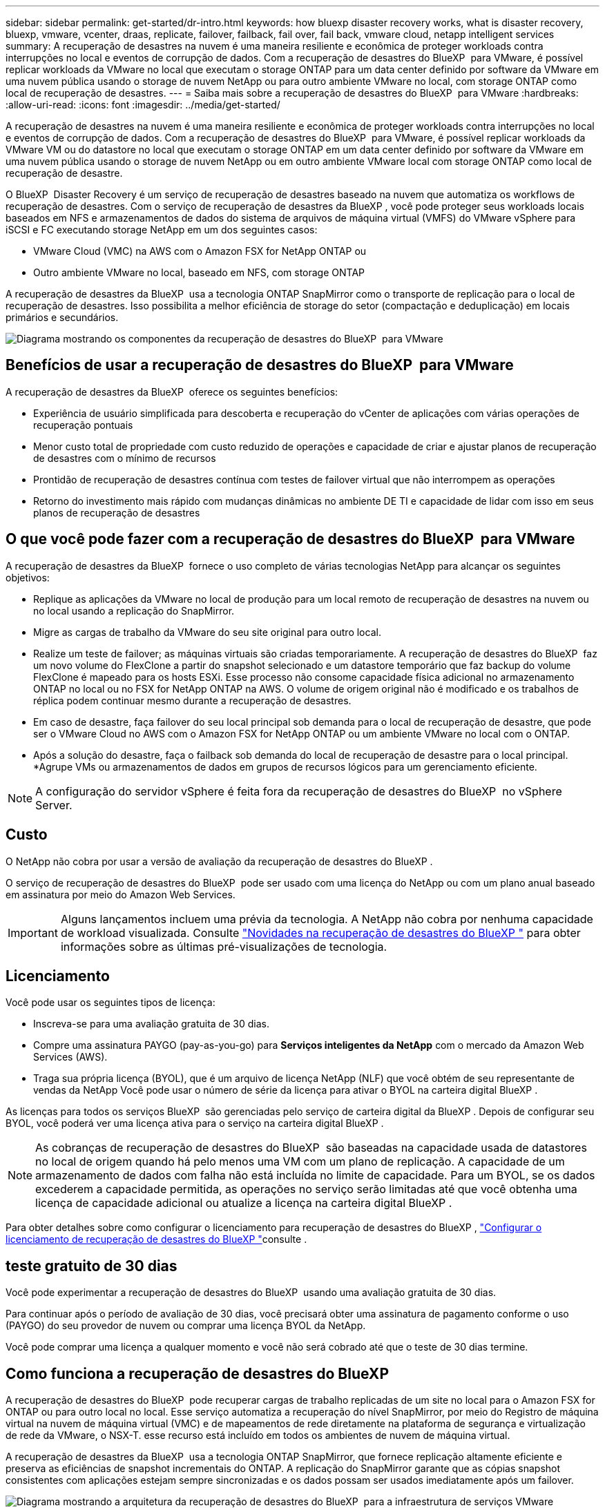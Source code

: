 ---
sidebar: sidebar 
permalink: get-started/dr-intro.html 
keywords: how bluexp disaster recovery works, what is disaster recovery, bluexp, vmware, vcenter, draas, replicate, failover, failback, fail over, fail back, vmware cloud, netapp intelligent services 
summary: A recuperação de desastres na nuvem é uma maneira resiliente e econômica de proteger workloads contra interrupções no local e eventos de corrupção de dados. Com a recuperação de desastres do BlueXP  para VMware, é possível replicar workloads da VMware no local que executam o storage ONTAP para um data center definido por software da VMware em uma nuvem pública usando o storage de nuvem NetApp ou para outro ambiente VMware no local, com storage ONTAP como local de recuperação de desastres. 
---
= Saiba mais sobre a recuperação de desastres do BlueXP  para VMware
:hardbreaks:
:allow-uri-read: 
:icons: font
:imagesdir: ../media/get-started/


[role="lead"]
A recuperação de desastres na nuvem é uma maneira resiliente e econômica de proteger workloads contra interrupções no local e eventos de corrupção de dados. Com a recuperação de desastres do BlueXP  para VMware, é possível replicar workloads da VMware VM ou do datastore no local que executam o storage ONTAP em um data center definido por software da VMware em uma nuvem pública usando o storage de nuvem NetApp ou em outro ambiente VMware local com storage ONTAP como local de recuperação de desastre.

O BlueXP  Disaster Recovery é um serviço de recuperação de desastres baseado na nuvem que automatiza os workflows de recuperação de desastres. Com o serviço de recuperação de desastres da BlueXP , você pode proteger seus workloads locais baseados em NFS e armazenamentos de dados do sistema de arquivos de máquina virtual (VMFS) do VMware vSphere para iSCSI e FC executando storage NetApp em um dos seguintes casos:

* VMware Cloud (VMC) na AWS com o Amazon FSX for NetApp ONTAP ou
* Outro ambiente VMware no local, baseado em NFS, com storage ONTAP


A recuperação de desastres da BlueXP  usa a tecnologia ONTAP SnapMirror como o transporte de replicação para o local de recuperação de desastres. Isso possibilita a melhor eficiência de storage do setor (compactação e deduplicação) em locais primários e secundários.

image:draas-onprem-to-cloud-onprem.png["Diagrama mostrando os componentes da recuperação de desastres do BlueXP  para VMware"]



== Benefícios de usar a recuperação de desastres do BlueXP  para VMware

A recuperação de desastres da BlueXP  oferece os seguintes benefícios:

* Experiência de usuário simplificada para descoberta e recuperação do vCenter de aplicações com várias operações de recuperação pontuais 
* Menor custo total de propriedade com custo reduzido de operações e capacidade de criar e ajustar planos de recuperação de desastres com o mínimo de recursos
* Prontidão de recuperação de desastres contínua com testes de failover virtual que não interrompem as operações
* Retorno do investimento mais rápido com mudanças dinâmicas no ambiente DE TI e capacidade de lidar com isso em seus planos de recuperação de desastres




== O que você pode fazer com a recuperação de desastres do BlueXP  para VMware

A recuperação de desastres da BlueXP  fornece o uso completo de várias tecnologias NetApp para alcançar os seguintes objetivos:

* Replique as aplicações da VMware no local de produção para um local remoto de recuperação de desastres na nuvem ou no local usando a replicação do SnapMirror.
* Migre as cargas de trabalho da VMware do seu site original para outro local.
* Realize um teste de failover; as máquinas virtuais são criadas temporariamente. A recuperação de desastres do BlueXP  faz um novo volume do FlexClone a partir do snapshot selecionado e um datastore temporário que faz backup do volume FlexClone é mapeado para os hosts ESXi. Esse processo não consome capacidade física adicional no armazenamento ONTAP no local ou no FSX for NetApp ONTAP na AWS. O volume de origem original não é modificado e os trabalhos de réplica podem continuar mesmo durante a recuperação de desastres.
* Em caso de desastre, faça failover do seu local principal sob demanda para o local de recuperação de desastre, que pode ser o VMware Cloud no AWS com o Amazon FSX for NetApp ONTAP ou um ambiente VMware no local com o ONTAP.
* Após a solução do desastre, faça o failback sob demanda do local de recuperação de desastre para o local principal. *Agrupe VMs ou armazenamentos de dados em grupos de recursos lógicos para um gerenciamento eficiente.



NOTE: A configuração do servidor vSphere é feita fora da recuperação de desastres do BlueXP  no vSphere Server.



== Custo

O NetApp não cobra por usar a versão de avaliação da recuperação de desastres do BlueXP .

O serviço de recuperação de desastres do BlueXP  pode ser usado com uma licença do NetApp ou com um plano anual baseado em assinatura por meio do Amazon Web Services.


IMPORTANT: Alguns lançamentos incluem uma prévia da tecnologia. A NetApp não cobra por nenhuma capacidade de workload visualizada. Consulte link:../release-notes/dr-whats-new.html["Novidades na recuperação de desastres do BlueXP "] para obter informações sobre as últimas pré-visualizações de tecnologia.



== Licenciamento

Você pode usar os seguintes tipos de licença:

* Inscreva-se para uma avaliação gratuita de 30 dias.
* Compre uma assinatura PAYGO (pay-as-you-go) para *Serviços inteligentes da NetApp* com o mercado da Amazon Web Services (AWS).
* Traga sua própria licença (BYOL), que é um arquivo de licença NetApp (NLF) que você obtém de seu representante de vendas da NetApp Você pode usar o número de série da licença para ativar o BYOL na carteira digital BlueXP .


As licenças para todos os serviços BlueXP  são gerenciadas pelo serviço de carteira digital da BlueXP . Depois de configurar seu BYOL, você poderá ver uma licença ativa para o serviço na carteira digital BlueXP .


NOTE: As cobranças de recuperação de desastres do BlueXP  são baseadas na capacidade usada de datastores no local de origem quando há pelo menos uma VM com um plano de replicação. A capacidade de um armazenamento de dados com falha não está incluída no limite de capacidade. Para um BYOL, se os dados excederem a capacidade permitida, as operações no serviço serão limitadas até que você obtenha uma licença de capacidade adicional ou atualize a licença na carteira digital BlueXP .

Para obter detalhes sobre como configurar o licenciamento para recuperação de desastres do BlueXP , link:../get-started/dr-licensing.html["Configurar o licenciamento de recuperação de desastres do BlueXP "]consulte .



== teste gratuito de 30 dias

Você pode experimentar a recuperação de desastres do BlueXP  usando uma avaliação gratuita de 30 dias.

Para continuar após o período de avaliação de 30 dias, você precisará obter uma assinatura de pagamento conforme o uso (PAYGO) do seu provedor de nuvem ou comprar uma licença BYOL da NetApp.

Você pode comprar uma licença a qualquer momento e você não será cobrado até que o teste de 30 dias termine.



== Como funciona a recuperação de desastres do BlueXP 

A recuperação de desastres do BlueXP  pode recuperar cargas de trabalho replicadas de um site no local para o Amazon FSX for ONTAP ou para outro local no local. Esse serviço automatiza a recuperação do nível SnapMirror, por meio do Registro de máquina virtual na nuvem de máquina virtual (VMC) e de mapeamentos de rede diretamente na plataforma de segurança e virtualização de rede da VMware, o NSX-T. esse recurso está incluído em todos os ambientes de nuvem de máquina virtual.

A recuperação de desastres da BlueXP  usa a tecnologia ONTAP SnapMirror, que fornece replicação altamente eficiente e preserva as eficiências de snapshot incrementais do ONTAP. A replicação do SnapMirror garante que as cópias snapshot consistentes com aplicações estejam sempre sincronizadas e os dados possam ser usados imediatamente após um failover.

image:dr-architecture-diagram-70-2.png["Diagrama mostrando a arquitetura da recuperação de desastres do BlueXP  para a infraestrutura de serviços VMware"]

O diagrama a seguir mostra a arquitetura dos planos de recuperação de desastres on-premises para no local.

image:dr-architecture-diagram-onprem-to-onprem3.png["Diagrama mostrando a arquitetura da recuperação de desastres do BlueXP  para a infraestrutura de serviços VMware"]

Quando ocorre um desastre, esse serviço ajuda a recuperar máquinas virtuais no outro ambiente VMware ou VMC local, quebrando os relacionamentos do SnapMirror e tornando o local de destino ativo.

* O serviço também permite que as máquinas virtuais voltem a funcionar para o local de origem original.
* Você pode testar o processo de failover de recuperação de desastres sem interromper as máquinas virtuais originais. O teste recupera máquinas virtuais para uma rede isolada criando um FlexClone do volume.
* Para o processo de failover ou failover de teste, você pode escolher o snapshot mais recente (padrão) ou selecionado para recuperar sua máquina virtual.




== Termos que podem ajudá-lo com a recuperação de desastres do BlueXP 

Você pode se beneficiar ao compreender alguma terminologia relacionada à recuperação de desastres.

* *Site*: Um contentor lógico normalmente associado a um datacenter físico ou provedor de nuvem.
* *Resource group*: Um contentor lógico que permite gerenciar várias VMs como uma única unidade.
* *Plano de replicação*: Um conjunto de regras sobre a frequência com que os backups ocorrem e como lidar com eventos de failover. Os planos são atribuídos a um ou mais grupos de recursos.

